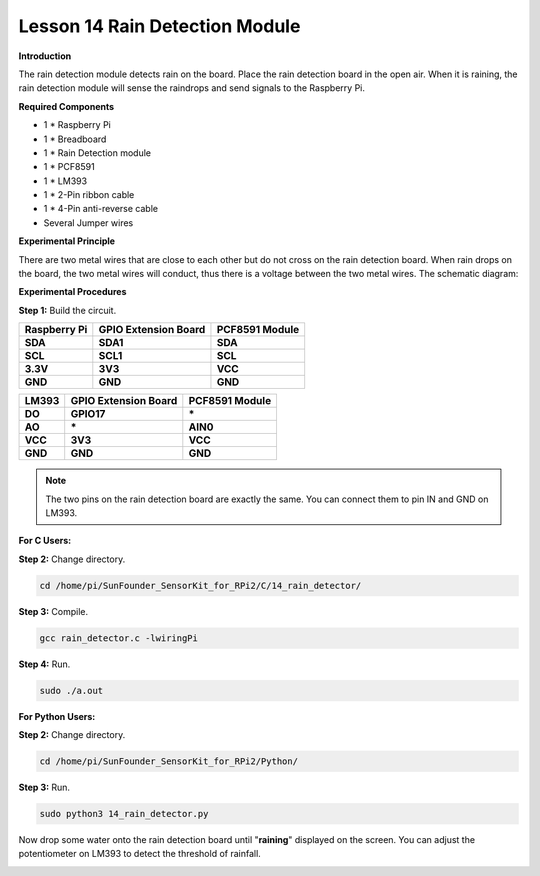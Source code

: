 Lesson 14 Rain Detection Module
===============================

**Introduction**

The rain detection module detects rain on the board. Place the rain
detection board in the open air. When it is raining, the rain detection
module will sense the raindrops and send signals to the Raspberry Pi.

.. image:: media/9.png
  :width: 600

**Required Components**

- 1 \* Raspberry Pi

- 1 \* Breadboard

- 1 \* Rain Detection module

- 1 \* PCF8591

- 1 \* LM393

- 1 \* 2-Pin ribbon cable

- 1 \* 4-Pin anti-reverse cable

- Several Jumper wires

**Experimental Principle**

There are two metal wires that are close to each other but do not cross
on the rain detection board. When rain drops on the board, the two metal
wires will conduct, thus there is a voltage between the two metal wires.
The schematic diagram:

.. image:: media/image157.png
   :width: 5.03819in
   :height: 2.75625in

**Experimental Procedures**

**Step 1:** Build the circuit.

+----------------------+-----------------------+----------------------+
| **Raspberry Pi**     | **GPIO Extension      | **PCF8591 Module**   |
|                      | Board**               |                      |
+----------------------+-----------------------+----------------------+
| **SDA**              | **SDA1**              | **SDA**              |
+----------------------+-----------------------+----------------------+
| **SCL**              | **SCL1**              | **SCL**              |
+----------------------+-----------------------+----------------------+
| **3.3V**             | **3V3**               | **VCC**              |
+----------------------+-----------------------+----------------------+
| **GND**              | **GND**               | **GND**              |
+----------------------+-----------------------+----------------------+

+----------------------+-----------------------+-----------------------+
| **LM393**            | **GPIO Extension      | **PCF8591 Module**    |
|                      | Board**               |                       |
+----------------------+-----------------------+-----------------------+
| **DO**               | **GPIO17**            | **\***                |
+----------------------+-----------------------+-----------------------+
| **AO**               | **\***                | **AIN0**              |
+----------------------+-----------------------+-----------------------+
| **VCC**              | **3V3**               | **VCC**               |
+----------------------+-----------------------+-----------------------+
| **GND**              | **GND**               | **GND**               |
+----------------------+-----------------------+-----------------------+

.. note::
    The two pins on the rain detection board are exactly the same. You can connect them to pin IN and GND on LM393.

.. image:: media/image158.png
   :width: 6.68958in
   :height: 5.08264in

**For C Users:**

**Step 2:** Change directory.

.. code-block::

    cd /home/pi/SunFounder_SensorKit_for_RPi2/C/14_rain_detector/

**Step 3:** Compile.

.. code-block::

    gcc rain_detector.c -lwiringPi

**Step 4:** Run.

.. code-block::

    sudo ./a.out

**For Python Users:**

**Step 2:** Change directory.

.. code-block::

    cd /home/pi/SunFounder_SensorKit_for_RPi2/Python/

**Step 3:** Run.

.. code-block::

    sudo python3 14_rain_detector.py

Now drop some water onto the rain detection board until "**raining**"
displayed on the screen. You can adjust the potentiometer on LM393 to
detect the threshold of rainfall.

.. image:: media/image159.jpeg
   :alt: \_MG_2279
   :width: 6.40347in
   :height: 4.11111in